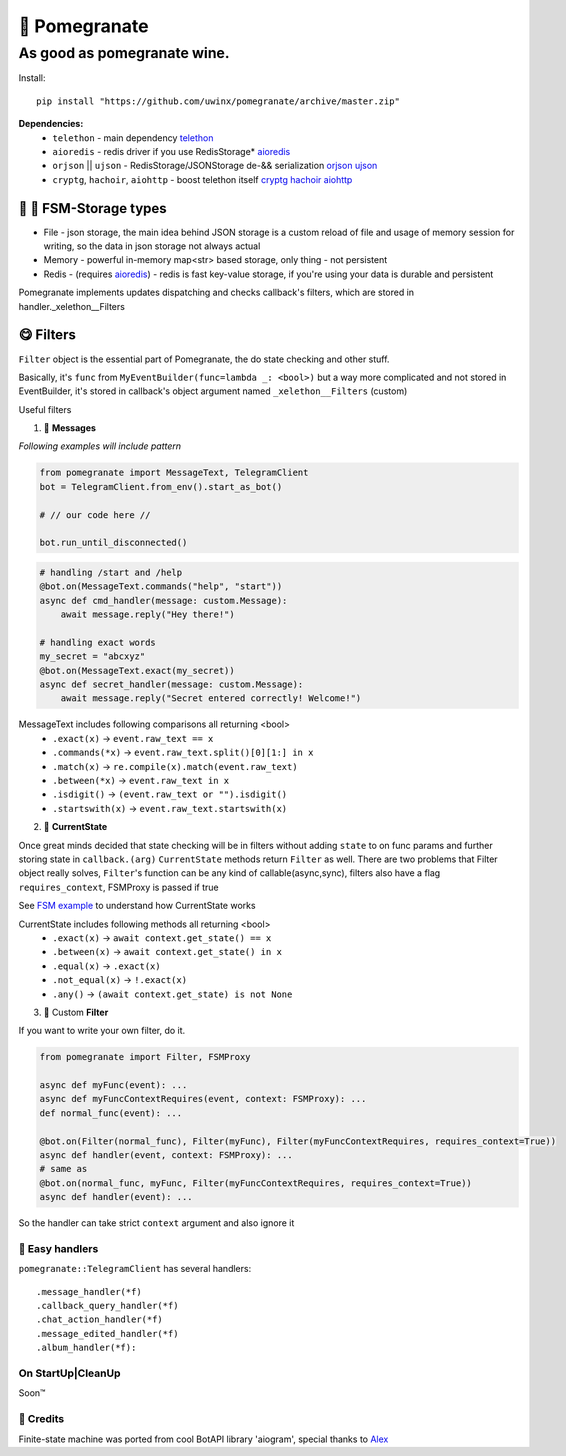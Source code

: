 🍷 Pomegranate
=================

As good as pomegranate wine.
-----------------------------------

.. invisible-content-till-nel
.. _aioredis: https://github.com/aio-libs/aioredis
.. _cryptg: https://pypi.org/project/cryptg/
.. _telethon: https://pypi.org/project/Telethon/
.. _orjson: https://pypi.org/project/orjson/
.. _ujson: https://pypi.org/project/ujson/
.. _hachoir: https://pypi.org/project/hachoir/
.. _aiohttp: https://pypi.org/project/aiohttp/
.. _Alex: https://github.com/JrooTJunior

.. image:: https://raw.githubusercontent.com/uwinx/pomegranate/master/static/pomegranate.jpg


Install::

    pip install "https://github.com/uwinx/pomegranate/archive/master.zip"


**Dependencies:**
    - ``telethon`` - main dependency telethon_
    - ``aioredis`` - redis driver if you use RedisStorage* aioredis_
    - ``orjson`` || ``ujson`` - RedisStorage/JSONStorage de-&& serialization orjson_ ujson_
    - ``cryptg``, ``hachoir``, ``aiohttp`` - boost telethon itself cryptg_ hachoir_ aiohttp_

---------------------------------
🌚 🌝 FSM-Storage types
---------------------------------

- File - json storage, the main idea behind JSON storage is a custom reload of file and usage of memory session for writing, so the data in json storage not always actual

- Memory - powerful in-memory map<str> based storage, only thing - not persistent

- Redis - (requires aioredis_) - redis is fast key-value storage, if you're using your data is durable and persistent


Pomegranate implements updates dispatching and checks callback's filters, which are stored in handler._xelethon__Filters

----------------
😋 Filters
----------------

``Filter`` object is the essential part of Pomegranate, the do state checking and other stuff.

Basically, it's ``func`` from ``MyEventBuilder(func=lambda _: <bool>)`` but a way more complicated and not stored in EventBuilder, it's stored in callback's object argument named ``_xelethon__Filters`` (custom)


Useful filters

1) 📨 **Messages**


`Following examples will include pattern`


.. code:: python

    from pomegranate import MessageText, TelegramClient
    bot = TelegramClient.from_env().start_as_bot()

    # // our code here //

    bot.run_until_disconnected()

.. code:: python

    # handling /start and /help
    @bot.on(MessageText.commands("help", "start"))
    async def cmd_handler(message: custom.Message):
        await message.reply("Hey there!")

    # handling exact words
    my_secret = "abcxyz"
    @bot.on(MessageText.exact(my_secret))
    async def secret_handler(message: custom.Message):
        await message.reply("Secret entered correctly! Welcome!")

MessageText includes following comparisons all returning <bool>
 - ``.exact(x)`` -> ``event.raw_text == x``
 - ``.commands(*x)`` -> ``event.raw_text.split()[0][1:] in x``
 - ``.match(x)`` -> ``re.compile(x).match(event.raw_text)``
 - ``.between(*x)`` -> ``event.raw_text in x``
 - ``.isdigit()`` -> ``(event.raw_text or "").isdigit()``
 - ``.startswith(x)`` -> ``event.raw_text.startswith(x)``



2) 👀 **CurrentState**

Once great minds decided that state checking will be in filters without adding ``state`` to on func params and further storing state in ``callback.(arg)``
``CurrentState`` methods return ``Filter`` as well. There are two problems that Filter object really solves, ``Filter``'s function can be any kind of callable(async,sync), filters also have a flag ``requires_context``, FSMProxy is passed if true

See `FSM example <https://github.com/uwinx/pomegranate/blob/master/examples/fsm.py>`_ to understand how CurrentState works

CurrentState includes following methods all returning <bool>
 - ``.exact(x)`` -> ``await context.get_state() == x``
 - ``.between(x)`` -> ``await context.get_state() in x``
 - ``.equal(x)`` -> ``.exact(x)``
 - ``.not_equal(x)`` -> ``!.exact(x)``
 - ``.any()`` -> ``(await context.get_state) is not None``


3) 🦔 Custom **Filter**

If you want to write your own filter, do it.


.. code:: python

    from pomegranate import Filter, FSMProxy

    async def myFunc(event): ...
    async def myFuncContextRequires(event, context: FSMProxy): ...
    def normal_func(event): ...

    @bot.on(Filter(normal_func), Filter(myFunc), Filter(myFuncContextRequires, requires_context=True))
    async def handler(event, context: FSMProxy): ...
    # same as
    @bot.on(normal_func, myFunc, Filter(myFuncContextRequires, requires_context=True))
    async def handler(event): ...

So the handler can take strict ``context`` argument and also ignore it


=================
🐙 Easy handlers
=================

``pomegranate::TelegramClient`` has several handlers::


    .message_handler(*f)
    .callback_query_handler(*f)
    .chat_action_handler(*f)
    .message_edited_handler(*f)
    .album_handler(*f):


======================
On StartUp|CleanUp
======================

Soon™️


=====================
🤗 Credits
=====================

Finite-state machine was ported from cool BotAPI library 'aiogram', special thanks to Alex_

